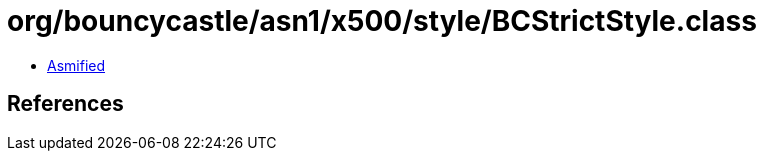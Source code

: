 = org/bouncycastle/asn1/x500/style/BCStrictStyle.class

 - link:BCStrictStyle-asmified.java[Asmified]

== References

